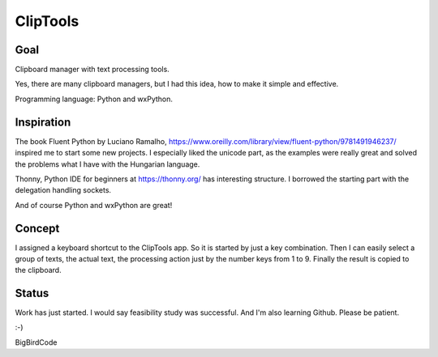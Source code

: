 =========
ClipTools
=========

Goal
----

Clipboard manager with text processing tools.

Yes, there are many clipboard managers, but I had this idea, how to make it simple and effective. 

Programming language: Python and wxPython.

Inspiration
-----------

The book Fluent Python by Luciano Ramalho, https://www.oreilly.com/library/view/fluent-python/9781491946237/ inspired me to start some new projects. I especially liked the unicode part, as the examples were really great and solved the problems what I have with the Hungarian language.

Thonny, Python IDE for beginners at https://thonny.org/ has interesting structure. I borrowed the starting part with the delegation handling sockets.

And of course Python and wxPython are great!

Concept
-------

I assigned a keyboard shortcut to the ClipTools app. So it is started by just a key combination. Then I can easily select a group of texts, the actual text, the processing action just by the number keys from 1 to 9. Finally the result is copied to the clipboard.

Status
------

Work has just started. I would say feasibility study was successful. And I'm also learning Github. Please be patient.

:-)

BigBirdCode
